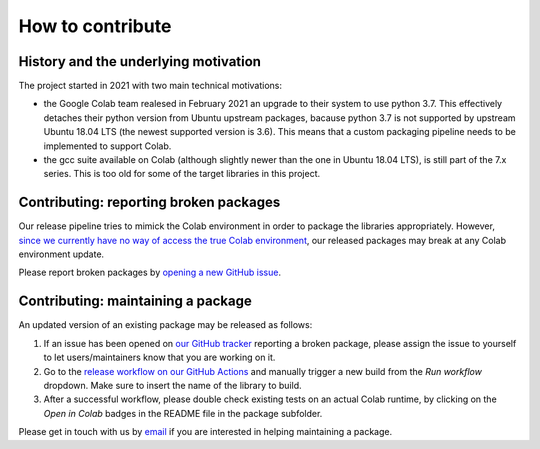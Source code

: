 How to contribute
=================
.. meta::
    :description lang=en:
        FEM on Colab developement takes place on GitHub. We are still at an early developement stage.
        Feel free to contact us by email for further information.

.. image:: _static/images/github-logo.png
    :target: https://github.com/fem-on-colab/fem-on-colab
    :height: 80px
    :width: 80px
    :alt: Go to repository on GitHub
.. image:: _static/images/email.png
    :target: mailto:francesco.ballarin@unicatt.it
    :height: 80px
    :width: 80px
    :alt: Contact us via email

History and the underlying motivation
-------------------------------------

The project started in 2021 with two main technical motivations:

* the Google Colab team realesed in February 2021 an upgrade to their system to use python 3.7. This effectively detaches their python version from Ubuntu upstream packages, bacause python 3.7 is not supported by upstream Ubuntu 18.04 LTS (the newest supported version is 3.6). This means that a custom packaging pipeline needs to be implemented to support Colab.
* the gcc suite available on Colab (although slightly newer than the one in Ubuntu 18.04 LTS), is still part of the 7.x series. This is too old for some of the target libraries in this project.

Contributing: reporting broken packages
---------------------------------------

Our release pipeline tries to mimick the Colab environment in order to package the libraries appropriately. However,
`since we currently have no way of access the true Colab environment <https://github.com/googlecolab/colabtools/issues/1002>`__, our released packages may break at any Colab environment update.

Please report broken packages by `opening a new GitHub issue <https://github.com/fem-on-colab/fem-on-colab/issues>`__.

Contributing: maintaining a package
---------------------------------------

An updated version of an existing package may be released as follows:

1. If an issue has been opened on `our GitHub tracker <https://github.com/fem-on-colab/fem-on-colab/issues>`__ reporting a broken package, please assign the issue to yourself to let users/maintainers know that you are working on it.
2. Go to the `release workflow on our GitHub Actions <https://github.com/fem-on-colab/fem-on-colab/actions/workflows/release.yml>`__ and manually trigger a new build from the `Run workflow` dropdown. Make sure to insert the name of the library to build.
3. After a successful workflow, please double check existing tests on an actual Colab runtime, by clicking on the `Open in Colab` badges in the README file in the package subfolder.

Please get in touch with us by `email <mailto:francesco.ballarin@unicatt.it>`__ if you are interested in helping maintaining a package.
